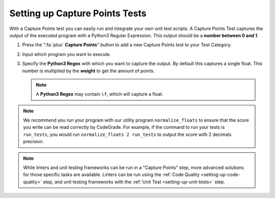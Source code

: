 Setting up Capture Points Tests
================================

.. deprecation_note:: /for-teachers/creating-automatic-tests/creating-capture-points-tests

With a Capture Points test you can easily run and integrate your own unit
test scripts. A Capture Points Test captures the output of the executed program
with a Python3 Regular Expression. This output should be a **number between
0 and 1**.

1. Press the ":fa:`plus` **Capture Points**" button to add a new Capture Points
   test to your Test Category.

2. Input which program you want to execute.

3. Specify the **Python3 Regex** with which you want to capture the output. By
   default this captures a single float. This number is multiplied by the
   **weight** to get the amount of points.

   .. note::

       A **Python3 Regex** may contain ``\f``, which will capture a float.

.. note::
    We recommend you run your program with our utility program
    ``normalize_floats`` to ensure that the score you write can be read
    correctly by CodeGrade. For example, if the command to run your tests is
    ``run_tests``, you would run ``normalize_floats 2 run_tests`` to output the
    score with 2 decimals precision.

.. note::
    While linters and unit testing frameworks can be run in a "Capture Points"
    step, more advanced solutions for those specific tasks are available.
    Linters can be run using the :ref:`Code Quality <setting-up-code-quality>`
    step, and unit testing frameworks with the :ref:`Unit Test
    <setting-up-unit-tests>` step.
